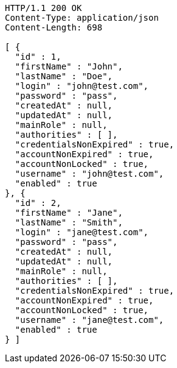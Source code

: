 [source,http,options="nowrap"]
----
HTTP/1.1 200 OK
Content-Type: application/json
Content-Length: 698

[ {
  "id" : 1,
  "firstName" : "John",
  "lastName" : "Doe",
  "login" : "john@test.com",
  "password" : "pass",
  "createdAt" : null,
  "updatedAt" : null,
  "mainRole" : null,
  "authorities" : [ ],
  "credentialsNonExpired" : true,
  "accountNonExpired" : true,
  "accountNonLocked" : true,
  "username" : "john@test.com",
  "enabled" : true
}, {
  "id" : 2,
  "firstName" : "Jane",
  "lastName" : "Smith",
  "login" : "jane@test.com",
  "password" : "pass",
  "createdAt" : null,
  "updatedAt" : null,
  "mainRole" : null,
  "authorities" : [ ],
  "credentialsNonExpired" : true,
  "accountNonExpired" : true,
  "accountNonLocked" : true,
  "username" : "jane@test.com",
  "enabled" : true
} ]
----